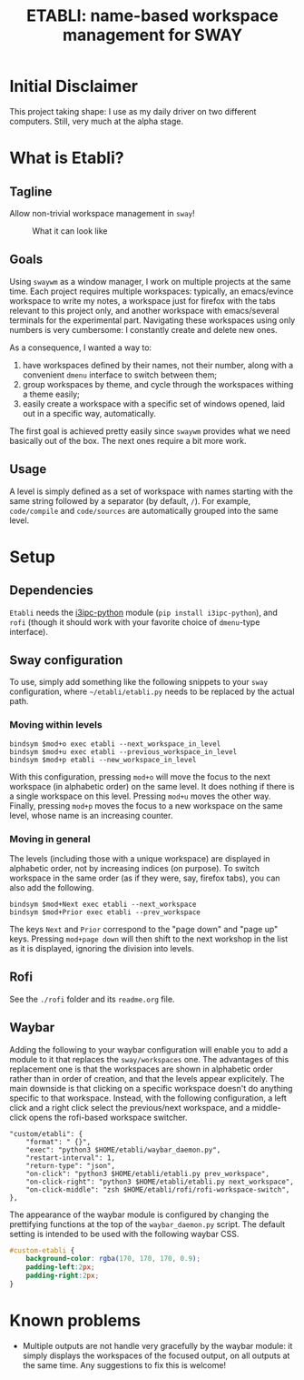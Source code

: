 #+TITLE: ETABLI: name-based workspace management for SWAY
#+Time-stamp: <2025-10-11 11:40:27>



* Initial Disclaimer
This project taking shape: I use as my daily driver on two different computers. Still, very much at the alpha stage.

* What is Etabli?
** Tagline
Allow non-trivial workspace management in =sway=!

#+CAPTION: What it can look like
[[./figures/example.png]]
** Goals
Using =swaywm= as a window manager, I work on multiple projects at the same time. Each project requires multiple workspaces: typically, an emacs/evince workspace to write my notes, a workspace just for firefox with the tabs relevant to this project only, and another workspace with emacs/several terminals for the experimental part. Navigating these workspaces using only numbers is very cumbersome: I constantly create and delete new ones.

As a consequence, I wanted a way to:
1. have workspaces defined by their names, not their number, along with a convenient =dmenu= interface to switch between them;
2. group workspaces by theme, and cycle through the workspaces withing a theme easily;
3. easily create a workspace with a specific set of windows opened, laid out in a specific way, automatically.

The first goal is achieved pretty easily since =swaywm= provides what we need basically out of the box. The next ones require a bit more work.
** Usage
A level is simply defined as a set of workspace with names starting with the same string followed by a separator (by default, =/=). For example, =code/compile= and =code/sources= are automatically grouped into the same level.

* Setup
** Dependencies
=Etabli= needs the [[https://github.com/altdesktop/i3ipc-python][i3ipc-python]] module (=pip install i3ipc-python=), and =rofi= (though it should work with your favorite choice of =dmenu=-type interface).

** Sway configuration
To use, simply add something like the following snippets to your =sway= configuration, where =~/etabli/etabli.py= needs to be replaced by the actual path.

*** Moving within levels
#+BEGIN_SRC
bindsym $mod+o exec etabli --next_workspace_in_level
bindsym $mod+u exec etabli --previous_workspace_in_level
bindsym $mod+p etabli --new_workspace_in_level
#+END_SRC

With this configuration, pressing =mod+o= will move the focus to the next workspace (in alphabetic order) on the same level. It does nothing if there is a single workspace on this level. Pressing =mod+u= moves the other way. Finally, pressing =mod+p= moves the focus to a new workspace on the same level, whose name is an increasing counter.

*** Moving in general
The levels (including those with a unique workspace) are displayed in alphabetic order, not by increasing indices (on purpose). To switch workspace in the same order (as if they were, say, firefox tabs), you can also add the following.

#+BEGIN_SRC
bindsym $mod+Next exec etabli --next_workspace
bindsym $mod+Prior exec etabli --prev_workspace
#+END_SRC

The keys =Next= and =Prior= correspond to the "page down" and "page up" keys. Pressing =mod+page down= will then shift to the next workshop in the list as it is displayed, ignoring the division into levels.

** Rofi
See the =./rofi= folder and its =readme.org= file.

** Waybar
Adding the following to your waybar configuration will enable you to add a module to it that replaces the =sway/workspaces= one. The advantages of this replacement one is that the workspaces are shown in alphabetic order rather than in order of creation, and that the levels appear explicitely. The main downside is that clicking on a specific workspace doesn't do anything specific to that workspace. Instead, with the following configuration, a left click and a right click select the previous/next workspace, and a middle-click opens the rofi-based workspace switcher.

#+BEGIN_SRC 
  "custom/etabli": {
      "format": " {}",
      "exec": "python3 $HOME/etabli/waybar_daemon.py",
      "restart-interval": 1,
      "return-type": "json",
      "on-click": "python3 $HOME/etabli/etabli.py prev_workspace",
      "on-click-right": "python3 $HOME/etabli/etabli.py next_workspace",
      "on-click-middle": "zsh $HOME/etabli/rofi/rofi-workspace-switch",
  },
#+END_SRC

The appearance of the waybar module is configured by changing the prettifying functions at the top of the =waybar_daemon.py= script. The default setting is intended to be used with the following waybar CSS.

#+BEGIN_SRC css
#custom-etabli {
    background-color: rgba(170, 170, 170, 0.9);
    padding-left:2px;
    padding-right:2px;
}
#+END_SRC
* Known problems
- Multiple outputs are not handle very gracefully by the waybar module: it simply displays the workspaces of the focused output, on all outputs at the same time. Any suggestions to fix this is welcome!
